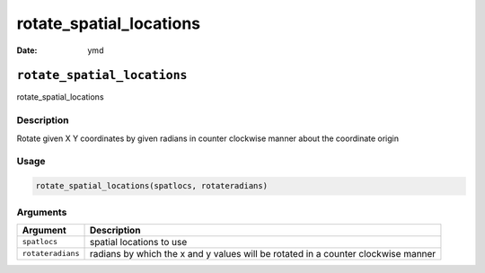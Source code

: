 ========================
rotate_spatial_locations
========================

:Date: ymd

``rotate_spatial_locations``
============================

rotate_spatial_locations

Description
-----------

Rotate given X Y coordinates by given radians in counter clockwise
manner about the coordinate origin

Usage
-----

.. code:: r

   rotate_spatial_locations(spatlocs, rotateradians)

Arguments
---------

+-------------------------------+--------------------------------------+
| Argument                      | Description                          |
+===============================+======================================+
| ``spatlocs``                  | spatial locations to use             |
+-------------------------------+--------------------------------------+
| ``rotateradians``             | radians by which the x and y values  |
|                               | will be rotated in a counter         |
|                               | clockwise manner                     |
+-------------------------------+--------------------------------------+
